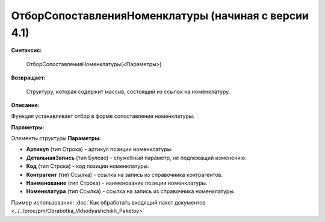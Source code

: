 
ОтборСопоставленияНоменклатуры (начиная с версии 4.1)
=====================================================

**Синтаксис:**
	
	ОтборСопоставленияНоменклатуры(<Параметры>)

**Возвращает:**
	
	Структуру, которая содержит массив, состоящий из ссылок на номенклатуру.
	
**Описание:**

Функция устанавливает отбор в форме сопоставления номенклатуры.

**Параметры:**

Элементы структуры **Параметры:**

* **Артикул** (тип Строка) - артикул позиции номенклатуры.
* **ДетальнаяЗапись** (тип Булево) - служебный параметр, не подлежащий изменению.
* **Код** (тип Строка) - код позиции номенклатуры.
* **Контрагент** (тип Ссылка) - ссылка на запись из справочника контрагентов.
* **Наименование** (тип Строка) - наименование позиции номенклатуры.
* **Номенклатура** (тип Ссылка) - ссылка на запись из справочника номенклатуры.

Пример использования: :doc:`Как обработать входящий пакет документов <../../proc/pm/Obrabotka_Vkhodyashchikh_Paketov>`